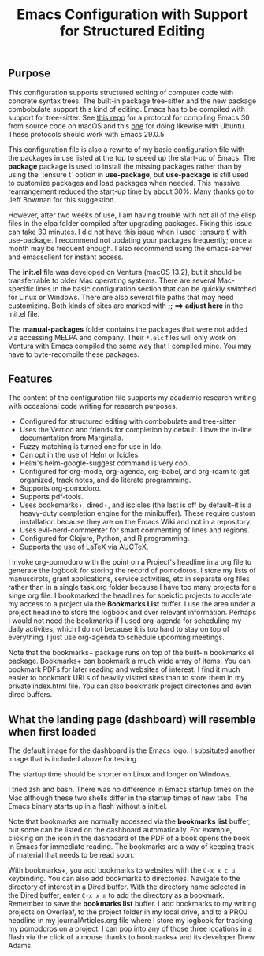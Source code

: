 #+Title: Emacs Configuration with Support for Structured Editing

** Purpose

This configuration supports structured editing of computer code with concrete syntax trees. 
The built-in package tree-sitter and the new package combobulate support this kind of editing.
Emacs has to be compiled with support for tree-sitter.
See [[https://github.com/MooersLab/emacs30macos13treesitter][this repo]] for a protocol for compiling Emacs 30 from source code on macOS and this [[https://github.com/MooersLab/emacs30ubuntu22][one]] for doing likewise with Ubuntu. 
These protocols should work with Emacs 29.0.5.

This configuration file is also a rewrite of my basic configuration file with the packages in use listed at the top to speed up the start-up of Emacs.
The *package* package is used to install the missing packages rather than by using the `:ensure t` option in
*use-package*, but *use-package* is still used to customize packages and load packages when needed.
This massive rearrangement reduced the start-up time by about 30%.
Many thanks go to Jeff Bowman for this suggestion.

However, after two weeks of use, I am having trouble with not all of the elisp files in the elpa folder compiled after upgrading packages.
Fixing this issue can take 30 minutes.
I did not have this issue when I used `:ensure t` with use-package.
I recommend not updating your packages frequently; once a month may be frequent enough.
I also recommend using the emacs-server and emacsclient for instant access.

The *init.el* file was developed on Ventura (macOS 13.2), but it should be transferrable to older Mac operating systems.
There are several Mac-specific lines in the basic configuration section that can be quickly switched for Linux or Windows.
There are also several file paths that may need customizing. 
Both kinds of sites are marked with *;; ==> adjust here* in the init.el file.

The *manual-packages* folder contains the packages that were not added via accessing MELPA and company.
Their ~*.elc~ files will only work on Ventura with Emacs compiled the same way that I compiled mine.
You may have to byte-recompile these packages.


** Features

The content of the configuration file supports my academic research writing with occasional code writing for research purposes.

- Configured for structured editing with combobulate and tree-sitter.
- Uses the Vertico and friends for completion by default. I love the in-line documentation from Marginalia.
- Fuzzy matching is turned one for use in Ido.
- Can opt in the use of Helm or Icicles.
- Helm's helm-google-suggest command is very cool.
- Configured for org-mode, org-agenda, org-babel, and org-roam to get organized, track notes, and do literate programming.
- Supports org-pomodoro.
- Supports pdf-tools.
- Uses booksmarks+, dired+, and iscicles (the last is off by default--it is a heavy-duty completion engine for the minibuffer). These require custom installation because they are on the Emacs Wiki and not in a repository. 
- Uses evil-nerd-commenter for smart commenting of lines and regions.
- Configured for Clojure, Python, and R programming.
- Supports the use of LaTeX via AUCTeX.

I invoke org-pomodoro with the point on a Project's headline in a org file to generate the logbook for storing the record of pomodoros.
I store my lists of manuscirpts, grant applications, service activities, etc in separate org files rather than in a single task.org folder because I have too many projects for a singe org file.
I bookmarked the headlines for speicfic projects to acclerate my access to a project via the *Bookmarks List* buffer.
I use the area under a project headline to store the logbook and over relevant information.
Perhaps I would not need the bookmarks if I used org-agenda for scheduling my daily activites, which I do not because it is too hard to stay on top of everything.
I just use org-agenda to schedule upcoming meetings.

Note that the bookmarks+ package runs on top of the built-in bookmarks.el package. 
Bookmarks+ can bookmark a much wide array of items.
You can bookmark PDFs for later reading and websites of interest.
I find it much easier to bookmark URLs of heavily visited sites than to store them in my private index.html file.
You can also bookmark project directories and even dired buffers.


** What the landing page (dashboard) will resemble when first loaded

The default image for the dashboard is the Emacs logo. 
I subsituted another image that is included above for testing.

The startup time should be shorter on Linux and longer on Windows. 

I tried zsh and bash. There was no difference in Emacs startup times on the Mac although these two shells differ in the startup times of new tabs.
The Emacs binary starts up in a flash without a init.el. 

#+ATTR_HTML: :alt Zoomed image.
#+ATTR_HTML: :width 606
[[./images/emacs30dashboard.png]]

Note that bookmarks are normally accessed via the *bookmarks list* buffer, but some can be listed on the dashboard automatically.
For example, clicking on the icon in the dashboard of the PDF of a book opens the book in Emacs for immediate reading. 
The bookmarks are a way of keeping track of material that needs to be read soon. 

With bookmarks+, you add bookmarks to websites with the ~C-x x c u~ keybinding. 
You can also add bookmarks to directories. 
Navigate to the directory of interest in a Dired buffer. 
With the directory name selected in the Dired buffer, enter ~C-x x m~ to add the directory as a bookmark. 
Remember to save the *bookmarks list* buffer. 
I add bookmarks to my writing projects on Overleaf, to the project folder in my local drive, and to a PROJ headline in my journalArticles.org file where I store my logbook for tracking my pomodoros on a project. 
I can pop into any of those three locations in a flash via the click of a mouse thanks to bookmarks+ and its developer Drew Adams. 
